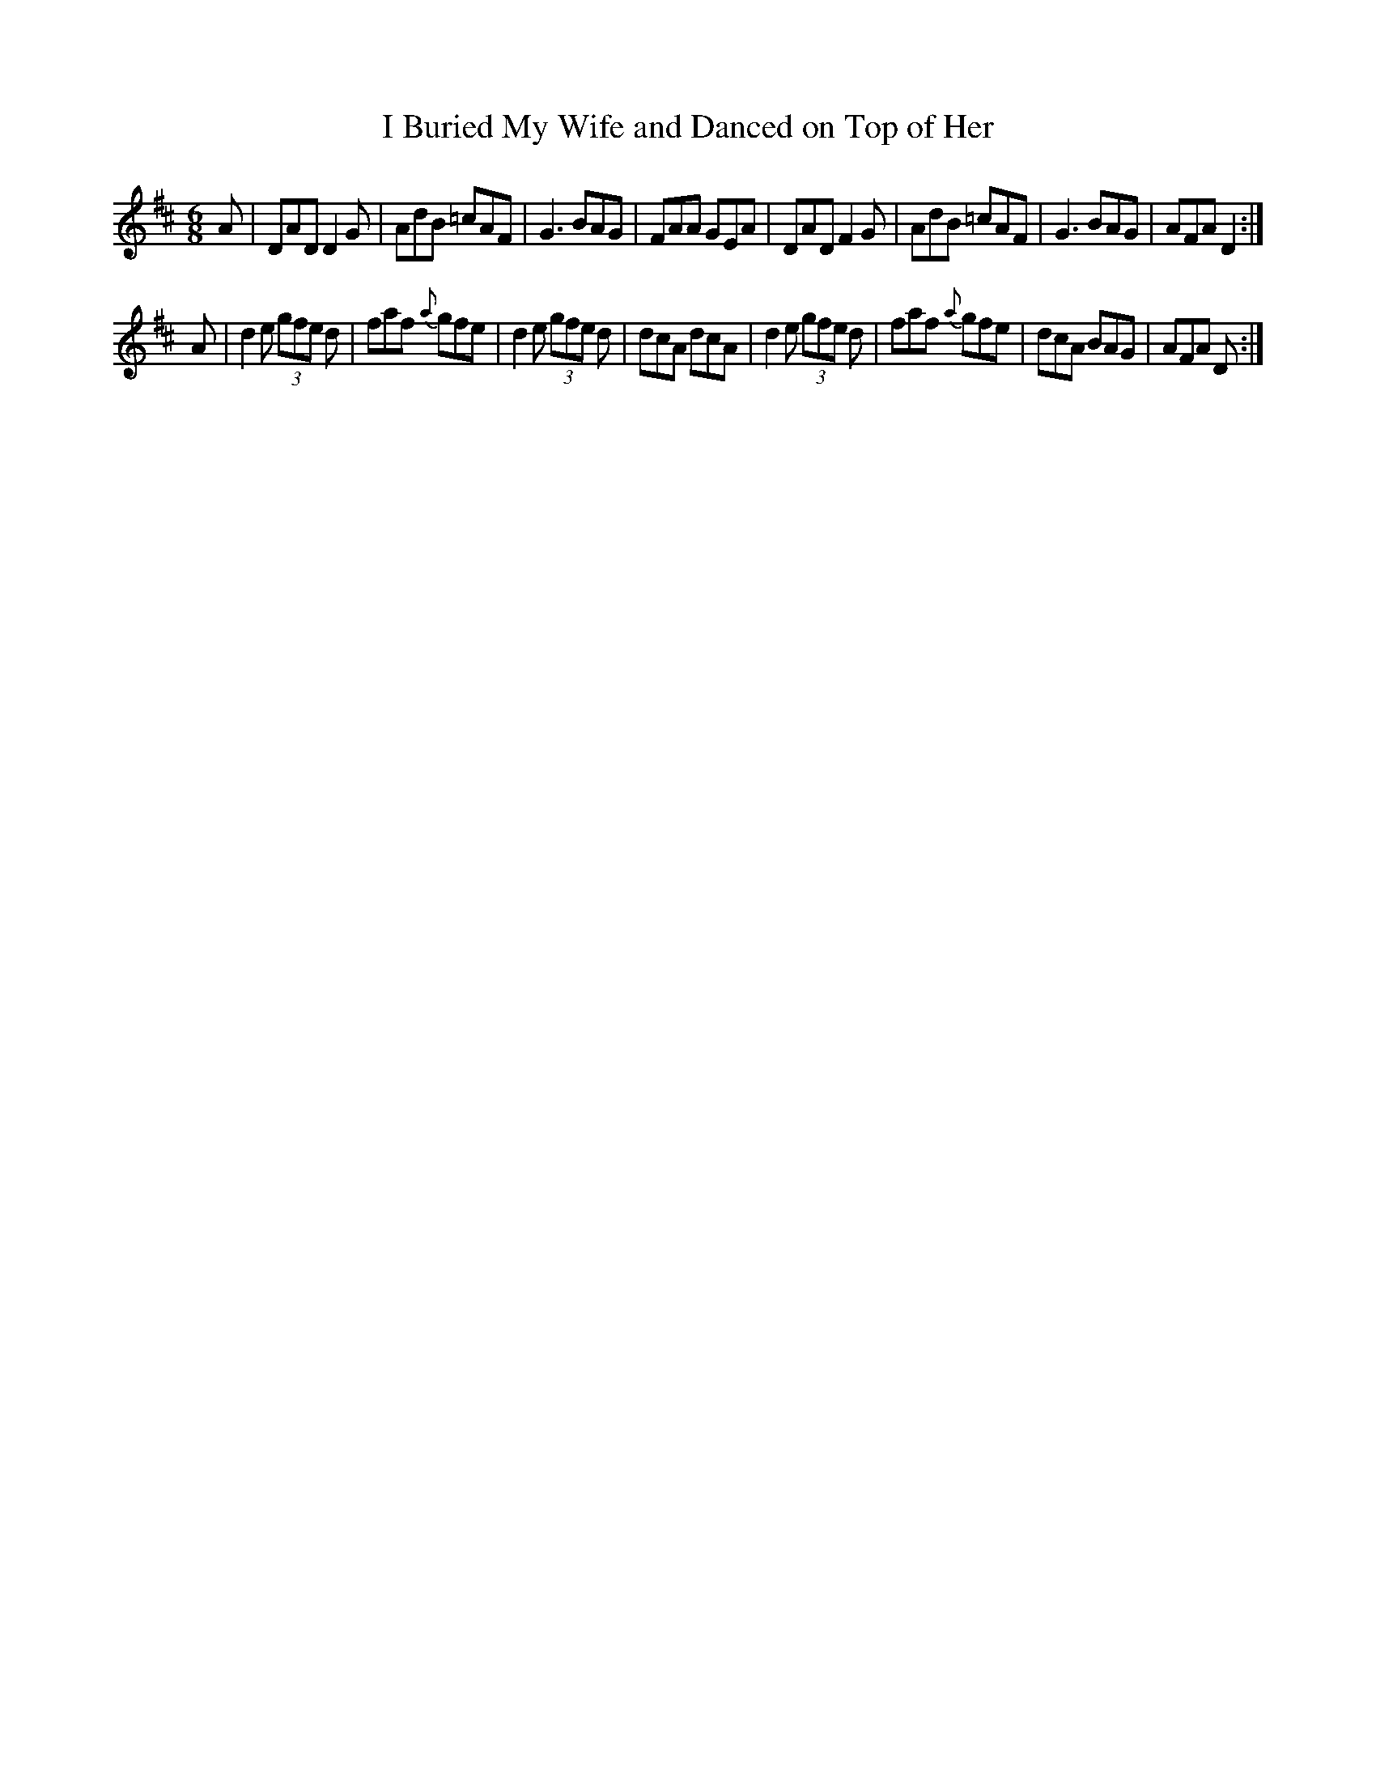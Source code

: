 X: 1
T: I Buried My Wife and Danced on Top of Her
M: 6/8
R: Jig
K: D
A |\
DAD D2G | AdB =cAF | G3 BAG | FAA GEA |\
DAD F2G | AdB =cAF | G3 BAG | AFA D2 :|
A |\
d2e (3gfe d | faf {a}gfe | d2e (3gfe d | dcA dcA |\
d2e (3gfe d | faf {a}gfe | dcA BAG | AFA D :|
